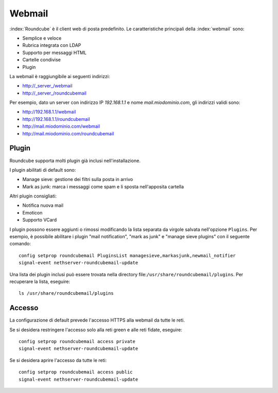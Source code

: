 =======
Webmail
=======

:index:`Roundcube` è il client web di posta predefinito.
Le caratteristiche principali della :index:`webmail` sono:

* Semplice e veloce
* Rubrica integrata con LDAP
* Supporto per messaggi HTML
* Cartelle condivise
* Plugin

La webmail è raggiungibile ai seguenti indirizzi:

* http://_server_/webmail
* http://_server_/roundcubemail

Per esempio, dato un server con indirizzo IP *192.168.1.1* e nome *mail.miodominio.com*, gli indirizzi validi sono:

* http://192.168.1.1/webmail
* http://192.168.1.1/roundcubemail
* http://mail.miodominio.com/webmail
* http://mail.miodominio.com/roundcubemail

Plugin
======

Roundcube supporta molti plugin già inclusi nell'installazione.

I plugin abilitati di default sono:

* Manage sieve: gestione dei filtri sulla posta in arrivo
* Mark as junk: marca i messaggi come spam e li sposta nell'apposita cartella

Altri plugin consigliati:

* Notifica nuova mail
* Emoticon
* Supporto VCard

I plugin possono essere aggiunti o rimossi modificando la lista separata da virgole salvata nell'opzione ``Plugins``.
Per esempio, è possibile abilitare i plugin "mail notification", "mark as junk" e "manage sieve plugins" con il seguente comando: ::

 config setprop roundcubemail PluginsList managesieve,markasjunk,newmail_notifier
 signal-event nethserver-roundcubemail-update

Una lista dei plugin inclusi può essere trovata nella directory file:``/usr/share/roundcubemail/plugins``.
Per recuperare la lista, eseguire: ::

 ls /usr/share/roundcubemail/plugins

Accesso
=======

La configurazione di default prevede l'accesso HTTPS alla webmail da tutte le reti.

Se si desidera restringere l'accesso solo alla reti green e alle reti fidate, eseguire: ::

  config setprop roundcubemail access private
  signal-event nethserver-roundcubemail-update

Se si desidera aprire l'accesso da tutte le reti: ::

  config setprop roundcubemail access public
  signal-event nethserver-roundcubemail-update


